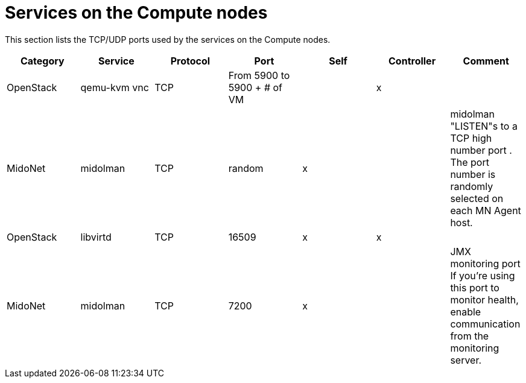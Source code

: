 [[compute_node_services]]
= Services on the Compute nodes

This section lists the TCP/UDP ports used by the services on the Compute nodes.

[options="header"]
|===============
|Category|Service|Protocol|Port|Self|Controller|Comment
|OpenStack|qemu-kvm vnc|TCP|From 5900 to 5900 + # of VM| |x|
|MidoNet|midolman|TCP|random|x| |
    midolman "LISTEN"s to a TCP high number port . The port number is randomly
    selected on each MN Agent host.
|OpenStack|libvirtd|TCP|16509|x|x|
|MidoNet|midolman|TCP|7200|x| |
    JMX monitoring port If you're using this port to monitor health, enable
    communication from the monitoring server.
|===============

